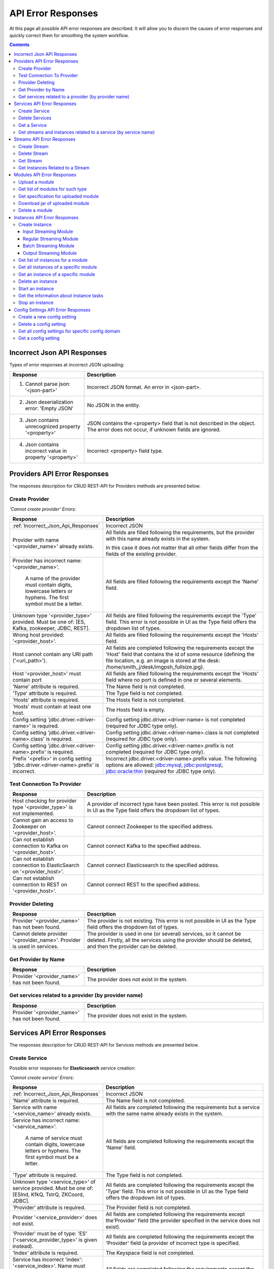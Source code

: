 .. _API_Error_Responses:

API Error Responses
=========================

At this page all possible API error responses are described. It will allow you to discern the causes of error responses and quickly correct them for smoothing the system workflow. 

.. Contents::

.. _Incorrect_Json_Api_Responses:

Incorrect Json API Responses
--------------------------------------

Types of error responses at incorrect JSON uploading: 

.. csv-table::  
 :header: "Response", "Description"
 :widths: 25, 60 

 "1. Cannot parse json: '<json-part>'", "Incorrect JSON format. An error in <json-part>."
 "2. Json deserialization error: 'Empty JSON'", "No JSON in the entity."
 "3. Json contains unrecognized property '<property>'", "JSON contains the <property> field that is not described in the object. The error does not occur, if unknown fields are ignored."
 "4. Json contains incorrect value in property '<property>'", "Incorrect <property> field type."

.. _Provider_Errors:

Providers API Error Responses
------------------------------------------

The responses description for CRUD REST-API for Providers methods are presented below.

Create Provider
~~~~~~~~~~~~~~~~~~~~

*'Cannot create provider' Errors:*

.. csv-table::  
 :header: "Response", "Description"
 :widths: 25, 60  

 ":ref:`Incorrect_Json_Api_Responses`", "Incorrect JSON"
 "Provider with name '<provider_name>' already exists.", "All fields are filled following the requirements, but the provider with this name already exists in the system. 
 
 In this case it does not matter that all other fields differ from the fields of the existing provider. "
 "Provider has incorrect name: '<provider_name>'. 
  
  A name of the provider must contain digits, lowercase letters or hyphens. 
  The first symbol must be a letter.", "All fields are filled following the requirements except the 'Name' field."
 "Unknown type '<provider_type>' provided. Must be one of: [ES, Kafka, zookeeper, JDBC, REST].", "All fields are filled following the requirements except the 'Type' field. This error is not possible in UI as the Type field offers the dropdown list of types."
 "Wrong host provided: '<provider_host>'.", "All fields are filled following the requirements except the 'Hosts' field."
 "Host cannot contain any URI path ('<uri_path>').", "All fields are completed following the requirements except the 'Host' field that contains the id of some resource (defining the file location, e.g. an image is stored at the desk: /home/smith_j/desk/imgpsh_fullsize.jpg)."
 "Host '<provider_host>' must contain port", "All fields are filled following the requirements except the 'Hosts' field where no port is defined in one or several elements."
 "'Name' attribute is required.", "The Name field is not completed."
 "'Type' attribute is required.", "The Type field is not completed."
 "'Hosts' attribute is required.", "The Hosts field is not completed."
 "'Hosts' must contain at least one host.", "The Hosts field is empty."
 "Config setting 'jdbc.driver.<driver-name>' is required.", "Config setting jdbc.driver.<driver-name> is not completed (required for JDBC type only)."
 "Config setting 'jdbc.driver.<driver-name>.class' is required.", "Config setting jdbc.driver.<driver-name>.class  is not completed (required for JDBC type only)."
 "Config setting 'jdbc.driver.<driver-name>.prefix' is required.", "Config setting jdbc.driver.<driver-name>.prefix  is not completed (required for JDBC type only)."
 "Prefix '<prefix>' in config setting 'jdbc.driver.<driver-name>.prefix' is incorrect.", "Incorrect jdbc.driver.<driver-name>.prefix value. The following options are allowed: jdbc:mysql, jdbc:postgresql, jdbc:oracle:thin (required for JDBC type only)."

Test Connection To Provider
~~~~~~~~~~~~~~~~~~~~~~~~~~~~~~~~~

.. csv-table::  
 :header: "Response", "Description"
 :widths: 25, 60 

 "Host checking for provider type '<provider_type>' is not implemented.", "A provider of incorrect type have been posted. This error is not possible in UI as the Type field offers the dropdown list of types."
 "Cannot gain an access to Zookeeper on '<provider_host>'.", "Cannot connect Zookeeper to the specified address."
 "Can not establish connection to Kafka on '<provider_host>'.", "Cannot connect Kafka to the specified address."
 "Can not establish connection to ElasticSearch on '<provider_host>'.", "Cannot connect Elasticsearch to the specified address."
 "Can not establish connection to REST on '<provider_host>'.", "Cannot connect REST to the specified address."


Provider Deleting
~~~~~~~~~~~~~~~~~~~~~~~~~~~~

.. csv-table::  
 :header: "Response", "Description"
 :widths: 25, 60 

 "Provider '<provider_name>' has not been found.", "The provider is not existing. This error is not possible in UI as the Type field offers the dropdown list of types."
 "Cannot delete provider '<provider_name>'. Provider is used in services.", "The provider is used in one (or several) services, so it cannot be deleted. Firstly, all the services using the provider should be deleted, and then the provider can be deleted."


Get Provider by Name
~~~~~~~~~~~~~~~~~~~~~~~~~

.. csv-table::  
 :header: "Response", "Description"
 :widths: 25, 60 

 "Provider '<provider_name>' has not been found.", "The provider does not exist in the system."

Get services related to a provider (by provider name)
~~~~~~~~~~~~~~~~~~~~~~~~~~~~~~~~~~~~~~~~~~~~~~~~~~~~~~

.. csv-table::  
 :header: "Response", "Description"
 :widths: 25, 60 

 "Provider '<provider_name>' has not been found.", "The provider does not exist in the system."


.. _Services_Errors:

Services API Error Responses
------------------------------------

The responses description for CRUD REST-API for Services methods are presented below.

Create Service
~~~~~~~~~~~~~~~~~~~
Possible error responses for **Elasticsearch** service creation:

*'Cannot create service' Errors:*

.. csv-table::  
 :header: "Response", "Description"
 :widths: 25, 60 

 ":ref:`Incorrect_Json_Api_Responses`", "Incorrect JSON"
 "'Name' attribute is required.", "The Name field is not completed."
 "Service with name '<service_name>' already exists.", "All fields are completed following the requirements but a service with the same name already exists in the system."
 "Service has incorrect name: '<service_name>'. 
  
  A name of service must contain digits, lowercase letters or hyphens. 
  The first symbol must be a letter.", "All fields are completed following the requirements except the 'Name' field."
 "'Type' attribute is required.", "The Type field is not completed."
 "Unknown type '<service_type>' of service provided. Must be one of: [ESInd, KfkQ, TstrQ, ZKCoord, JDBC].", "All fields are completed following the requirements except the 'Type' field.  This error is not possible in UI as the Type field offers the dropdown list of types."
 "'Provider' attribute is required.", "The Provider field is not completed."
 "Provider '<service_provider>' does not exist.", "All fields are completed following the requirements except the'Provider' field (the provider specified in the service does not exist)."
 "'Provider' must be of type: 'ES' ('<service_provider_type>' is given instead).", "All fields are completed following the requirements except the 'Provider' field (a provider of incorrect type is specified."
 "'Index' attribute is required.", "The Keyspace field is not completed."
 "Service has incorrect 'index': '<service_index>'. Name must contain digits, lowercase letters or underscore. First symbol must be a letter.", "All fields are completed following the requirements except the 'Index' field."


Possible error responses for **Kafka** service creation:

*'Cannot create service' Errors:*

.. csv-table::  
 :header: "Response", "Description"
 :widths: 25, 60 

 ":ref:`Incorrect_Json_Api_Responses`", "Incorrect JSON"
 "'Name' attribute is required.", "The Name field is not completed."
 "Service with name '<service_name>' already exists.", "All fields are completed following the requirements buta service with the same name already exists in the system."
 "Service has incorrect name: '<service_name>'. 
  
  A name of service must contain digits, lowercase letters or hyphens. 
  The first symbol must be a letter.", "All fields are completed following the requirements except the 'Name' field."
 "'Type' attribute is required.", "The Type field is not completed."
 "Unknown type '<service_type>' of service provided. Must be one of: [ESInd, KfkQ, TstrQ, ZKCoord, JDBC].", "All fields are completed following the requirements except the 'Type' field.  This error is not possible in UI as the Type field offers the dropdown list of types."
 "'Provider' attribute is required.", "The Provider field is not completed."
 "Provider '<service_provider>' does not exist.", "All fields are completed following the requirements except the 'Provider' field (the provider specified in the service does not exist)."
 "'Provider' must be of type: 'kafka' ('<service_provider_type>' is given instead).", "All fields are completed following the requirements except the 'Provider' field (a provider of incorrect type is specified."
 "'zkNamespace' attribute is required.", "The zkNamespace field is not completed."
 "Service has incorrect 'zkNamespace': '<service_zk-namespace>'. A name must contain digits, lowercase letters or underscore. The first symbol must be a letter.", "All fields are completed following the requirements except the 'zkNamespace' field."
 "'zkProvider' attribute is required.", "The zkProvider field is not completed."
 "Zookeeper provider '<service_zk-provider>' does not exist.", "All fields are completed following the requirements except the 'zkProvider' field (the zk provider specified in the service does not exist.)"
 "'zkProvider' must be of type: 'zookeeper' ('<service_zk-provider_type>' is given instead).", "All fields are completed following the requirements except the 'zkProvider' field (the specified provider is not of a zookeeper type)."


Possible error responses for **T-streams** service creation:

*'Cannot create service' Errors:*

.. csv-table::  
 :header: "Response", "Description"
 :widths: 25, 60 

 ":ref:`Incorrect_Json_Api_Responses`", "Incorrect JSON"
 "'Name' attribute is required.", "The Name field is not completed."
 "Service with name '<service_name>' already exists.", "All fields are completed following the requirements buta service with the same name already exists in the system."
 "Service has incorrect name: '<service_name>'.
  
  A name of service must contain digits, lowercase letters or hyphens. 
  The first symbol must be a letter.", "All fields are completed following the requirements except the 'Name' field."
 "'Type' attribute is required.", "The Type field is not completed."
 "Unknown type '<service_type>' of service provided. Must be one of: [ESInd, KfkQ, TstrQ, ZKCoord, JDBC].", "All fields are completed following the requirements except the 'Type' field.  This error is not possible in UI as the Type field offers the dropdown list of types."
 "'Provider' attribute is required.", "The Provider field is not completed."
 "Provider '<service_provider>' does not exist.", "All fields are completed following the requirements except the 'Provider' field (the provider specified in the service does not exist)."
 "'Provider' must be of type: 'zookeeper' ('<service_provider_type>' is given instead).", "All fields are completed following the requirements except the 'Provider' field (the specified provider is not of a zookeeper type)."
 "'Prefix' attribute is required.", "The Prefix field is not completed."
 "Service has incorrect 'prefix': '<service_prefix>'. Prefix must be a valid znode path.", "All fields are completed following the requirements except the 'Prefix' field."
 "'Token' attribute is required.", "The Token field is not completed."
 "Service has incorrect 'token': '<service_token>'. Token must contain no more than 32 symbols|All fields are completed following the requirements except the 'Token' field."


Possible error responses for **ZooKeeper** service creation:

*'Cannot create service' Errors:*

.. csv-table::  
 :header: "Response", "Description"
 :widths: 25, 60 
 
 ":ref:`Incorrect_Json_Api_Responses`", "Incorrect JSON"
 "'Name' attribute is required.", "The Name is not completed."
 "Service with name '<service_name>' already exists.", "All fields are completed following the requirements buta service with the same name already exists in the system."
 "Service has incorrect name: '<service_name>'. 
  
  A name of service must contain digits, lowercase letters or hyphens. 
  The first symbol must be a letter.", "All fields are completed following the requirements except the 'Name' field."
 "'Type' attribute is required.", "The Type is not completed."
 "Unknown type '<service_type>' of service  provided. 
  
  Must be one of: [ESInd, KfkQ, TstrQ, ZKCoord, JDBC].", "All fields are completed following the requirements except the 'Type' field.  This error is not possible in UI as the Type field offers the dropdown list of types."
 "'Provider' attribute is required.", "The Provider field is not completed."
 "Provider '<service_provider>' does not exist.", "All fields are completed following the requirements except the 'Provider' field (the provider specified in the service does not exist)."
 "'Provider' must be of type: 
  
  'zookeeper' ('<service_provider_type>' is given instead).", "All fields are completed following the requirements except the 'Provider' field (the specified provider is of a wrong type)."
 "'Namespace' attribute is required.", "The Namespace field is not completed."
 "Service has incorrect 'namespace': '<service_namespace>'. 
  
  A name must contain digits, lowercase letters or underscore. 
  The first symbol must be a letter.", "All fields are completed following the requirements except the 'Namespace' field."


Possible error responses for **SQL** service creation:

*'Cannot create service' Errors:*

.. csv-table::  
 :header: "Response", "Description"
 :widths: 25, 60 
 
 ":ref:`Incorrect_Json_Api_Responses`", "Incorrect JSON"
 "'Name' attribute is required.", "The Name field is not completed."
 "Service with name '<service_name>' already exists.", "All fields are completed following the requirements buta service with the same name already exists in the system."
 "Service has incorrect name: '<service_name>'. 
  
  A name of service must contain digits, lowercase letters or hyphens. 
  The first symbol must be a letter.", "All fields are completed following the requirements except the 'Name' field."
 "'Type' attribute is required.", "The Type is not completed."
 "Unknown type '<service_type>' of service provided. 
  
  Must be one of: [ESInd, KfkQ, TstrQ, ZKCoord, JDBC].", "All fields are completed following the requirements except the 'Type' field.  This error is not possible in UI as the Type field offers the dropdown list of types."
 "'Provider' attribute is required.", "The Provider field is not completed."
 "Provider '<service_provider>' does not exist.", "All fields are completed following the requirements except the 'Provider' field (the provider specified in the service does not exist)."
 "'Provider' must be of type: 
  
  'JDBC' ('<service_provider_type>' is given instead).", "All fields are completed following the requirements except the 'Provider' field (the specified provider is of a wrong type)."
 "'Database' attribute is required.", "The Database field is not completed."
 "'Driver' attribute is required.", "The Driver field is not completed."
 "Custom file '<driver-file>' is required. ", "There is no JDBC-driver file <driver-file>."
 "Database '<database_name>' does not exist.", "The Database field points to the database that does not exist."
 "Can not create client: '<reason>'.", "The client is not created for the reason that is specified after colon."


Possible error responses for **RESTful** service creation:

*'Cannot create service' Errors:*

.. csv-table::  
 :header: "Response", "Description"
 :widths: 25, 60 
 
 ":ref:`Incorrect_Json_Api_Responses`", "Incorrect JSON"
 "'Name' attribute is required.", "The Name field is not completed."
 "Service with name '<service_name>' already exists.", "All fields are completed following the requirements buta service with the same name already exists in the system."
 "Service has incorrect name: '<service_name>'. 
  
  A name of service must contain digits, lowercase letters or hyphens. 
  The first symbol must be a letter.", "All fields are completed following the requirements except the 'Name' field."
 "'Type' attribute is required.", "The Type field is not completed."
 "Unknown type '<service_type>' of service provided. Must be one of: [ESInd, KfkQ, TstrQ, ZKCoord, JDBC].", "All fields are completed following the requirements except the 'Type' field.  This error is not possible in UI as the Type field offers the dropdown list of types."
 "'Provider' attribute is required.", "The Provider field is not completed."
 "Provider '<service_provider>' does not exist.", "All fields are completed following the requirements except the 'Provider' field (the provider specified in the service does not exist)."
 "'Provider' must be of type: 'REST' ('<service_provider_type>' is given instead).", "All fields are completed following the requirements except the 'Provider' field (the specified provider is of a wrong type)."
 "Attribute 'basePath'  must starts with '/'. ", "The BasePath field contains an empty string or does not start with the '/' symbol."
 "Attribute 'httpVersion' must be one of: [1.0, 1.1, 2].", "Incorrect HTTP version is specified."

Delete Services
~~~~~~~~~~~~~~~~~~~~~~~~~~~

.. csv-table::  
 :header: "Response", "Description"
 :widths: 25, 60

 "Service '<service_name>' has not been found.", "The service does not exist in the system. This error is not possible in UI as it offers a dropdown list."
 "Cannot delete service '<service_name>'. Service is used in streams.", "The service is used in one (or several) streams, so it cannot be deleted. Firstly, all the streams using the service should be deleted, and then the service will be available for deleting."
 "Cannot delete service '<service_name>'. Service is used in instances.", "The service is used in one (or several) instances, so it cannot be deleted. Firstly, all the instances using the service should be deleted, and then the service will be available for deleting."

Get a Service
~~~~~~~~~~~~~~~~~~~~~~~~~~~~~~

.. csv-table::  
 :header: "Response", "Description"
 :widths: 25, 60

 "Service '<service_name>' has not been found.", "The service does not exist in the system."

Get streams and instances related to a service (by service name)
~~~~~~~~~~~~~~~~~~~~~~~~~~~~~~~~~~~~~~~~~~~~~~~~~~~~~~~~~~~~~~~~~~~~~~~~~
.. csv-table::  
 :header: "Response", "Description"
 :widths: 25, 60

 "Service '<service_name>' has not been found.", "The service does not exist in the system."

.. _Streams_Errors:

Streams API Error Responses
--------------------------------
The responses description for CRUD REST-API for Streams methods are presented below.

Create Stream
~~~~~~~~~~~~~~~~~~~~~~~
Possible error responses for **T-stream** streams creation:

*'Cannot create service' Errors:*

.. csv-table::  
 :header: "Response", "Description"
 :widths: 25, 60


 ":ref:`Incorrect_Json_Api_Responses`", "Incorrect JSON"
 "'Name' attribute is required.", "The Name field is not completed."
 "Stream with name '<stream_name>' already exists", "All fields are completed following the requirements buta service with the same name already exists in the system."
 "Stream has incorrect name: '<stream_name>'. 
  
  A name of stream must contain digits, lowercase letters or hyphens. 
  The first symbol must be a letter.", "All fields are completed following the requirements except the 'Name' field."
 "'Type' attribute is required.", "The Type field is not completed."
 "Unknown type '<stream_type>' of stream provided. 
  
  Must be one of: [stream.t-stream, stream.kafka, jdbc-output, elasticsearch-output, rest-output].", "All fields are completed following the requirements except the 'Type' field.  This error is not possible in UI as the Type field offers the dropdown list of types."
 "'Service' attribute is required.", "The Service field is not completed."
 "Service '<stream_service>' does not exist.", "All fields are completed following the requirements except the 'Service' field (the specified service does not exist)."
 "Service for '<stream_type>' stream must be of type: 'TstrQ' ('<stream_service_type>' is given instead).", "All fields are completed following the requirements except the 'Service' field (the specified service is of an incorrect type)."
 "'Partitions' attribute is required. 'Partitions' must be a positive integer.", "All fields are completed following the requirements except the 'Partitions' field."
 "'Partitions' attribute is required.", "The Partitions field is not completed."


Possible error responses for **Kafka** streams creation:

*'Cannot create service' Errors:*

.. csv-table::  
 :header: "Response", "Description"
 :widths: 25, 60


 ":ref:`Incorrect_Json_Api_Responses`", "Incorrect JSON"
 "'Name' attribute is required.", "The Name field is not completed."
 "Stream with name '<stream_name>' already exists", "All fields are completed following the requirements buta service with the same name already exists in the system."
 "Stream has incorrect name: '<stream_name>'. 
  
  A name of stream must contain digits, lowercase letters or hyphens. 
  The first symbol must be a letter.", "All fields are completed following the requirements except the 'Name' field."
 "'Type' attribute is required.", "The Type field is not completed."
 "Unknown type '<stream_type>' of stream provided. 
  
  Must be one of: [stream.t-stream, stream.kafka, jdbc-output, elasticsearch-output, rest-output].", "All fields are completed following the requirements except the 'Type' field.  This error is not possible in UI as the Type field offers the dropdown list of types."
 "'Service' attribute is required.", "The Service field is not completed."
 "Service '<stream_service>' does not exist.", "All fields are completed following the requirements except the 'Service' field (the specified service does not exist)."
 "Service for '<stream_type>' stream must be of type: 'KfkQ' ('<stream_service_type>' is given instead).", "All fields are completed following the requirements except the 'Service' field (the specified service is of an incorrect type)."
 "'Partitions' must be a positive integer.", "All fields are completed following the requirements except the 'Partitions' field."
 "'replicationFactor' must be a positive integer.", "All fields are completed following the requirements except the 'replicationFactor' field."
 "'Partitions' attribute is required.'Partitions' must be a positive integer.", "The Partitions field is not completed."
 "'replicationFactor' attribute is required. 'replicationFactor' must be a positive integer.", "The replicationFactor field is not completed."

Possible error responses for **Elasticsearch output** streams creation:

*'Cannot create service' Errors:*

.. csv-table::  
 :header: "Response", "Description"
 :widths: 25, 60


 ":ref:`Incorrect_Json_Api_Responses`", "Incorrect JSON"
 "'Name' attribute is required.", "The Name field is not completed."
 "Stream with name '<stream_name>' already exists", "All fields are completed following the requirements buta service with the same name already exists in the system."
 "Stream has incorrect name: '<stream_name>'. 
  
  A name of stream must contain digits, lowercase letters or hyphens. 
  The first symbol must be a letter.", "All fields are completed following the requirements except the 'Name' field."
 "'Type' attribute is required.", "The Type field is not completed."
 "Unknown type '<stream_type>' of stream provided. 
  
  Must be one of: [stream.t-stream, stream.kafka, jdbc-output, elasticsearch-output, rest-output].", "All fields are completed following the requirements except the 'Type' field.  This error is not possible in UI as the Type field offers the dropdown list of types."
 "'Service' attribute is required.", "The Service field is not completed."
 "Service '<stream_service>' does not exist.", "All fields are completed following the requirements except the 'Service' field (the specified service does not exist)."
 "Service for '<stream_type>' stream must be of type: 'ESInd' ('<stream_service_type>' is given instead).", "All fields are completed following the requirements except the 'Service' field (the specified service is of an incorrect type)."

Possible error responses for **JDBC output** streams creation:

*'Cannot create service' Errors:*

.. csv-table::  
 :header: "Response", "Description"
 :widths: 25, 60


 ":ref:`Incorrect_Json_Api_Responses`", "Incorrect JSON"
 "'Name' attribute is required.", "The Name field is not completed."
 "Stream with name '<stream_name>' already exists", "All fields are completed following the requirements buta service with the same name already exists in the system."
 "Stream has incorrect name: '<stream_name>'. 
  
  A name of stream must contain digits, lowercase letters or hyphens. 
  The first symbol must be a letter.", "All fields are completed following the requirements except the 'Name' field."
 "'Type' attribute is required.", "The Type field is not completed."
 "Unknown type '<stream_type>' of stream provided. 
  
  Must be one of: [stream.t-stream, stream.kafka, jdbc-output, elasticsearch-output, rest-output].", "All fields are completed following the requirements except the 'Type' field.  This error is not possible in UI as the Type field offers the dropdown list of types."
 "'Service' attribute is required.", "The Service field is not completed."
 "Service '<stream_service>' does not exist.", "All fields are completed following the requirements except the 'Service' field (the specified service does not exist)."
 "Service for '<stream_type>' stream must be of type: 'JDBC' ('<stream_service_type>' is given instead).", "All fields are completed following the requirements except the 'Service' field (the specified service is of an incorrect type)."

Possible error responses for **REST output** streams creation:

*'Cannot create service' Errors:*

.. csv-table::  
 :header: "Response", "Description"
 :widths: 25, 60


 ":ref:`Incorrect_Json_Api_Responses`", "Incorrect JSON"
 "'Name' attribute is required.", "The Name field is not completed."
 "Stream with name '<stream_name>' already exists", "All fields are completed following the requirements buta service with the same name already exists in the system."
 "Stream has incorrect name: '<stream_name>'. 
  
  A name of stream must contain digits, lowercase letters or hyphens. 
  The first symbol must be a letter.", "All fields are completed following the requirements except the 'Name' field."
 "'Type' attribute is required.", "The Type field is not completed."
 "Unknown type '<stream_type>' of stream provided. 
  
  Must be one of: [stream.t-stream, stream.kafka, jdbc-output, elasticsearch-output, rest-output].", "All fields are completed following the requirements except the 'Type' field.  This error is not possible in UI as the Type field offers the dropdown list of types."
 "'Service' attribute is required.", "The Service field is not completed."
 "Service '<stream_service>' does not exist.", "All fields are completed following the requirements except the 'Service' field (the specified service does not exist)."
 "Service for '<stream_type>' stream must be of type: 'REST' ('<stream_service_type>' is given instead).", "All fields are completed following the requirements except the 'Service' field (the specified service is of an incorrect type)."

Delete Stream
~~~~~~~~~~~~~~~~~

.. csv-table::  
 :header: "Response", "Description"
 :widths: 25, 60

 "Stream '<stream_name>' has not been found.", "The stream does not exist in the system. This error is not possible in UI as it offers a dropdown list."
 "Cannot delete stream '<stream_name>'. Stream is used in instances.", "The stream is used in one (or several) instances, so it cannot be deleted. Firstly, all the instances using the stream should be deleted, and then the stream will be available for deleting."

Get Stream
~~~~~~~~~~~~~~~~~~~~~~~
.. csv-table::  
 :header: "Response", "Description"
 :widths: 25, 60

 "Stream '<stream_name>' has not been found.", "The stream does not exist in the system. "

Get Instances Related to a Stream
~~~~~~~~~~~~~~~~~~~~~~~~~~~~~~~~~~~~~~~~~~~~~~~~~~~~~~
.. csv-table::  
 :header: "Response", "Description"
 :widths: 25, 60

 "Stream '<stream_name>' has not been found.", "The stream does not exist in the system. "

.. _Modules_Errors:

Modules API Error Responses
-------------------------------------

The responses description for CRUD REST-API for Module methods are presented below.

Module is a file with .jar extention that contains module classes and specification (see :ref:`Modules_REST_API`).

Upload a module
~~~~~~~~~~~~~~~~~~~

Possible error responces at **module uploading**:

*'Cannot upload jar file '<file_name>' of module' Errors:*

.. csv-table::  
 :header: "Response", "Description"
 :widths: 25, 60

 ":ref:`Incorrect_Json_Api_Responses`", "Incorrect JSON"
 "Module '<module_type>-<module_name>-<module_version>' already exists.", "The file being uploaded has correct extention and specification, but the module with the specified name, version and type already exists in the system (field names in specification: 'name', 'version', 'module-type')."
 "File '<file_name>' does not have the .jar extension.", "The file being uploaded has an extention deffernet from .jar, thus the file can not be uploaded as a module (file name has to have '.jar' suffix)."
 "File '<file_name>' not a jar archive.", "The uploaded file with .jar extention is not a jar-archive."
 "File '<file_name>' already exists.", "The file being uploaded has correct extention and specification, but a file with the same name already exists (file name should be changed)."
 "'engine-name' and 'engine-version' attributes in specification.json is invalid.", "The file being uploaded has correct extention, the specification corresponds to the json schema, but the specified engine (that starts a module) does not exist, or more precisely there is no information that such an engine exists, but the engine does exist, so it is probably a bug that should be fixed."
 "'<attribute>' attribute in specification.json is required.", "A required <attribute> parameter is missed in the specification."
 "'module-type' attribute in specification.json must be one of [batch-streaming, regular-streaming, output-streaming, input-streaming].", "Incorrect module-type value in the specification."
 
*Input-streaming specification*

.. csv-table::  
 :header: "Response", "Description"
 :widths: 25, 60
 
 "Both of cardinality of 'inputs' in the specification.json must to be equal 0.", "The file being uploaded has correct extention, the specification corresponds to the json schema, but both values of the 'input.cardinality' field in the specification should be equal to 0."
 "'inputs' attribute in specification.json must contain only one string: 'input'.", "The file being uploaded has correct extention, the specification corresponds to the json schema, but the 'input.types' field value in the specificaation should be equal to 'input'."
 "Cardinality of 'outputs' in the specification.json has to be an interval with the left bound that is greater than zero. ", "The file being uploaded has correct extention, the specification corresponds to the json schema, but the 'output.cardinality' field is completed incorrectly in the specification. Either the first value is less than 1, or the second value is less than the first one."
 "'outputs' attribute in the specification.json must have the streams of t-stream and kafka type.", "The file being uploaded has correct extention, the specification corresponds to the json schema, but the 'output.types' field in the specification should contain the only value equal to 'stream.t-stream'."

*Regular-streaming specification* and *batch-streaming specification*

.. csv-table::  
 :header: "Response", "Description"
 :widths: 25, 60
 
 "Cardinality of 'inputs' in the specification.json has to be an interval with the left bound that is greater than zero.", "The file being uploaded has correct extention, the specification corresponds to the json schema, but the 'input.cardinality' field in the specification is incorrect. Either the first value is less than 1, or the second value is less than the first one."
 "'inputs' attribute in the specification.json must have the streams of t-stream and kafka type.", "The file being uploaded has correct extention, the specification corresponds to the json schema, but in the 'input.types' field of the specification the following values are allowed: 'stream.t-stream', 'stream.kafka'."
 "Cardinality of 'outputs' in the specification.json has to be an interval with the left bound that is greater than zero.", "The file being uploaded has correct extention, the specification corresponds to the json schema, but the 'output.cardinality' field of the specification is incorrect. Either the first value is less than 1, or the second value is less than the first one."
 "'outputs' attribute in the specification.json must have the streams of t-stream and kafka type.", "The file being uploaded has correct extention, the specification corresponds to the json schema, but in the 'output.types' field of the specification the following values are allowed: 'stream.t-stream', 'stream.kafka'."

*Output-streaming specification*

.. csv-table::  
 :header: "Response", "Description"
 :widths: 25, 60
 
 "Both of cardinality of 'inputs' in the specification.json must to be equal to 1.", "The file being uploaded has correct extention, the specification corresponds to the json schema, but in the 'input.cardinality' field of the specification both values should be grater than 1."
 "'inputs' attribute in the specification.json must have the streams of t-stream and kafka type.", "The file being uploaded has correct extention, the specification corresponds to the json schema, but in the 'input.types' field of the specification the following values are allowed: 'stream.t-stream', 'stream.kafka'."
 "Both of cardinality of 'outputs' in the specification.json must to be equal 1.", "The file being uploaded has correct extention, the specification corresponds to the json schema, but in the 'output.cardinality' field of the specification both values should be equal to 1."
 "'outputs' attribute in the specification.json must have the streams of elasticsearch, jdbc or rest type.", "The file being uploaded has correct extention, the specification corresponds to the json schema, but in the 'output.types' field of the specification the following values are allowed: 'elasticsearch-output', 'jdbc-output', 'rest-output'."
 "Class '<class_name>' indicated in '<param_class_name>' attribute of the specification.json isn't found.", " In jar file no <class_name> class specified in the <param_class_name> field is found. It is required for validator-class, executor-class, batch-collector-class fields only."
 "'validator-class' attribute in specification.json is invalid - a '<class_name>' should implement 'com.bwsw.sj.common.engine.StreamingValidator'", "The <class_name> class specified in the validator-class field should carry out the com.bwsw.sj.common.engine.StreamingValidator class."

Get list of modules for such type
~~~~~~~~~~~~~~~~~~~~~~~~~~~~~~~~~~~~~~~~~

.. csv-table::  
 :header: "Response", "Description"
 :widths: 25, 60
 
 "Module type '<module-type>' does not exist.", "Incorrect module type is specified."

Get specification for uploaded module
~~~~~~~~~~~~~~~~~~~~~~~~~~~~~~~~~~~~~~~~~~~~

.. csv-table::  
 :header: "Response", "Description"
 :widths: 25, 60
 
 "Module type '<module_type>' does not exist.", "The module of the specified type does not exist. The following options are available: 'input-streaming', 'regular-streaming', 'output-streaming', 'batch-streaming'."
 "Module '<module_type>-<module_name>-<module_version>' has not been found.", "No information that the specified module exists is found. That does not precisely mean that the file does not exist. Just methadata record can be missed for some reasons."
 "Jar of module '<module_type>-<module_name>-<module_version>' has not been found in the storage.", "The specified module does not exist."

Download jar of uploaded module
~~~~~~~~~~~~~~~~~~~~~~~~~~~~~~~~~~~~~~~

.. csv-table::  
 :header: "Response", "Description"
 :widths: 25, 60

 "Module type '<module_type>' does not exist.", "The module of the specified type does not exist. The following options are available: 'input-streaming', 'regular-streaming', 'output-streaming', 'batch-streaming'."
 "Module '<module_type>-<module_name>-<module_version>' has not been found.", "No information that the specified module exists is found. That does not precisely mean that the file does not exist. Just methadata record can be missed for some reasons." 
 "Jar of module '<module_type>-<module_name>-<module_version>' has not been found in the storage.", "The specified module does not exist."

Delete a module
~~~~~~~~~~~~~~~~~~~~~

.. csv-table::  
 :header: "Response", "Description"
 :widths: 25, 60

 "Module type '<module_type>' does not exist.", "The module of the specified type does not exist. The following options are available: 'input-streaming', 'regular-streaming', 'output-streaming', 'batch-streaming'."
 "Module '<module_type>-<module_name>-<module_version>' has not been found.", "No information that the specified module exists is found. That does not precisely mean that the file does not exist. Just a methadata record can be missed for some reasons." 
 "Jar of module '<module_type>-<module_name>-<module_version>' has not been found in the storage.", "The specified module does not exist."
 "It's impossible to delete module '<module_type>-<module_name>-<module_version>'. Module has instances.", "While a module has at least one instance it can not be deleted. Firstly, all module's instances should be deleted, then the module will become available for deleting."

.. _Instances_Errors:

Instances API Error Responses
--------------------------------------

The responses description for CRUD REST-API for Instances methods are presented below.

Create Instance
~~~~~~~~~~~~~~~~~~~~~~~~~~~~~~

Input Streaming Module
"""""""""""""""""""""""""""""""""""

Possible error responces at **creating an instance** for Input Streaming Module:

.. csv-table::  
 :header: "Response", "Description"
 :widths: 25, 60
 
 "Module type '<module_type>' does not exist.", "The module of the specified type does not exist. The following options are allowed: 'input-streaming', 'regular-streaming', 'output-streaming', 'batch-streaming'."
 "Module '<module_type>-<module_name>-<module_version>' has not been found.", "No information that the specified module exists is found. That does not precisely mean that the file does not exist. Just a methadata record can be missed for some reasons." 
 "Jar of module '<module_type>-<module_name>-<module_version>' has not been found in the storage.", "The specified module does not exist."
 "Cannot create an instance of a module. The instance parameters haven't passed validation, which are declared in the methods called 'validate' (with different arguments). These methods are owned by a validator class that implements StreamingValidator interface. Errors: <list_of_errors>.", "All fields are completed correctly according to the requirements, but the 'options' field or other instance fields did not pass validation with the special function (that by default always returns the response the validation is successfully passed, so no such error should occur for now)."

*'Cannot create instance of module' Errors:*

.. csv-table::  
 :header: "Response", "Description"
 :widths: 25, 60
 
 ":ref:`Incorrect_Json_Api_Responses`", "Incorrect JSON"
 "'<attribute>' attribute is required.", "The <attribute> field is not completed."
 "Instance '<instance_name>' already exists.", "All fields are completed correctly according to the requirements, but an instance with the same name already exists in the system.  In this case it does not matter that all other fields differ from the fields of the existing instance. "
 "Instance has incorrect name: '<instance_name>'. 

 Name of instance must contain digits, lowercase letters or hyphens. 
 First symbol must be a letter.", "All fields are completed correctly according to the requirements except the 'Name' field."
 "'checkpointInterval' attribute is required. 'checkpointInterval' attribute must be greater than zero.", "All fields are completed correctly according to the requirements except the 'checkpointInterval' field."
 "'perTaskCores' attribute must be greater than zero.", "All fields are completed correctly according to the requirements except the 'perTaskCores' field."
 "'perTaskRam' attribute must be greater than zero.", "All fields are completed correctly according to the requirements except the 'perTaskRam' field."
 "'performanceReportingInterval' attribute must be greater than zero.", "All fields are completed correctly according to the requirements except the 'performanceReportingInterval' field."
 "'coordinationService' attribute is required.", "The coordinationService field is not completed."
 "'coordinationService' attribute is not 'ZKCoord'.", "All fields are completed correctly according to the requirements except the 'coordinationService' field (for service types other than Zookeeper)."
 "'coordinationService' <instance_coordination-service> does not exist.", "All fields are completed correctly according to the requirements except the 'coordinationService' field (the service with the specified name does not exist.)"
 "'checkpointMode' attribute is required.", "The checkpointMode field is not completed."
 "Unknown value of 'checkpointMode' attribute: '<instance_checpoint-mode>'. 'checkpointMode' must be one of: [every-nth, time-interval].", "All fields are completed correctly according to the requirements except the 'checkpointMode' field."
 "'lookupHistory' attribute is required. 'lookupHistory' attribute must be greater than zero or equal to zero.", "All fields are completed correctly according to the requirements except the 'lookupHistory' field."
 "'queueMaxSize' attribute is required. 'queueMaxSize' attribute must be greater or equal than 271.", "All fields are completed correctly according to the requirements except the 'queueMaxSize' field."
 "Unknown value of 'defaultEvictionPolicy' attribute: '<instance_default-eviction-policy>'. 'defaultEvictionPolicy' must be one of: [LRU, LFU, NONE].", "All fields are completed correctly according to the requirements except the  'defaultEvictionPolicy' field."
 "Unknown value of 'evictionPolicy' attribute: '<instance_eviction-policy>'. 'evictionPolicy' must be one of: [fix-time, expanded-time].", "All fields are completed correctly according to the requirements except the 'evictionPolicy' field."
 "'backupCount' must be in the interval from 0 to 6.", "All fields are completed correctly according to the requirements except the 'backupCount' field."
 "Count of outputs cannot be less than <lower_bound_of_output_cardinality>.", "All fields are completed correctly according to the requirements except the  'Outputs' field (the number of outputs is less than the number in the module specification defining a minimum number of outputs)." 
 "Count of outputs cannot be more than <upper_bound_of_output_cardinality>.", "All fields are completed correctly according to the requirements except the 'Outputs' field (the number of outputs is larger than the number in the module specification defining a maximum number of outputs)."
 "'Outputs' contain the non-unique streams.", "All fields are completed correctly according to the requirements except the 'Outputs' field (Outputs names are not unique)."
 "Output stream '<output_stream_name>' does not exist.", "All fields are completed correctly according to the requirements except the 'Outputs' field (one or several specified outputs do not exist)."
 "Output streams must be one of the following type: <list_of_valid_types>.", "All fields are completed correctly according to the requirements except the 'Outputs' field (one or several  specified outputs have a type that is not specified for the module)."
 "All t-streams should have the same service.", "All fields are completed correctly according to the requirements except the 'Outputs' field (one or several outputs have a service different from the others."
 "Service for t-streams must be 'TstrQ'.", "All fields are completed correctly according to the requirements except the 'Outputs' field (specified outputs have one and the same service, but this service is not of the T-streams type)."
 "'Parallelism' attribute must be greater than zero.", "All fields are completed correctly according to the requirements except the  'Parallelism' field."
 'Parallelism' must be greater than the total number of backups.", "All fields are completed correctly according to the requirements except the 'Parallelism' field."
 "Unknown type of 'parallelism' parameter. Must be a digit.", "All fields are completed correctly according to the requirements except the 'Parallelism' field. In this case it can be a numeric value only."
 "'asyncBackupCount' attribute must be greater than zero or equal to zero.числовым значением 'asyncBackupCount' field."

Regular Streaming Module
"""""""""""""""""""""""""""""""""

Possible error responces at **creating an instance** for Regular Streaming Module:

.. csv-table::  
 :header: "Response", "Description"
 :widths: 25, 60
 
 "Module type '<module_type>' does not exist.", "The module of the specified type does not exist. The following options are allowed: 'input-streaming', 'regular-streaming', 'output-streaming', 'batch-streaming'."
 "Module '<module_type>-<module_name>-<module_version>' has not been found.", "No information that the specified module exists is found. That does not precisely mean that the file does not exist. Just a methadata record can be missed for some reasons." 
 "Jar of module '<module_type>-<module_name>-<module_version>' has not been found in the storage.", "The specified module does not exist."
 "Cannot create an instance of a module. 

 The instance parameters haven't passed validation, which are declared in the methods called 'validate' (with different arguments). 
 
 These methods are owned by a validator class that implements StreamingValidator interface. Errors: <list_of_errors>.", "All fields are completed correctly according to the requirements, but the 'options' field or other instance fields did not pass validation with the special function (that by default always returns the response the validation is successfully passed, so no such error should occur for now)."

*'Cannot create instance of module' Errors:*

.. csv-table::  
 :header: "Response", "Description"
 :widths: 25, 60
 
 ":ref:`Incorrect_Json_Api_Responses`", "Incorrect JSON"
 "The 'Name' attribute is required.", "The Name field is not completed."
 "Instance '<instance_name>' already exists.", "All fields are completed correctly according to the requirements, but an instance with the same name already exists in the system.  In this case it does not matter that all other fields differ from the fields of the existing instance."
 "Instance has incorrect name: '<instance_name>'. A name of instance must contain digits, lowercase letters or hyphens. 
  The first symbol must be a letter.", "All fields are completed correctly according to the requirements except the 'Name' field."
 "'checkpointInterval' attribute is required. 'checkpointInterval' attribute must be greater than zero.", "All fields are completed correctly according to the requirements except the 'checkpointInterval' field."
 "'perTaskCores' attribute must be greater than zero.", "All fields are completed correctly according to the requirements except the 'perTaskCores' field."
 "'perTaskRam' attribute must be greater than zero.", "All fields are completed correctly according to the requirements except the 'perTaskRam' field."
 "'performanceReportingInterval' attribute must be greater than zero.", "All fields are completed correctly according to the requirements except the 'performanceReportingInterval' field."
 "'coordinationService' attribute is required.", "The coordinationService field is not completed."
 "'coordinationService' attribute is not 'ZKCoord'.", "All fields are completed correctly according to the requirements except the 'coordinationService' field (the service type is other than Zookeeper)."
 "'coordinationService' <instance_coordination-service> does not exist.", "All fields are completed correctly according to the requirements except the 'coordinationService' (a service with the specified name does not exist)."
 "'checkpointMode' attribute is required.", "The checkpointMode is not completed."
 "Unknown value of 'checkpointMode' attribute: '<instance_checpoint-mode>'. 'checkpointMode' must be one of: [every-nth, time-interval].", "All fields are completed correctly according to the requirements except the 'checkpointMode' field."
 "'eventWaitTime' attribute must be greater than zero.", "All fields are completed correctly according to the requirements except the 'eventWaitTime' field."
 "Unknown value of 'stateManagement' attribute: '<instance_state-management>'. 'stateManagement' must be one of: [none, ram, rocks].", "All fields are completed correctly according to the requirements except the 'stateManagement' field."
 "'stateFullCheckpoint' attribute must be greater than zero.", "All fields are completed correctly according to the requirements except the 'stateFullCheckpoint' field that should be grater than 0, if stateManagement does not equa to 'none, that is the module has state that is stored and called out via t-streams."
 "Unknown stream mode. Input streams must have one of mode: [split, full].", "All fields are completed correctly according to the requirements except the 'Inputs' field (one or several inputs have incorrect type that denotes how the stream should be used for composing an exection plan)."
 "Count of inputs cannot be less than <lower_bound_of_input_cardinality>.", "All fields are completed correctly according to the requirements except the 'Inputs' field (the number of inputs is less than the number denoting a minimum inputs number specified for the module)."
 "Count of inputs cannot be more than <upper_bound_of_input_cardinality>.", "All fields are completed correctly according to the requirements except the 'Inputs' field (the number of inputs is grater than the number denoting a maximum inputs number specified for the module)."
 "'Inputs' contain the non-unique streams.", "All fields are completed correctly according to the requirements except the 'Inputs' field (inputs names are not unique)."
 "Input stream '<input_stream_name>' does not exist.", "All fields are completed correctly according to the requirements except the 'Inputs' field (one or several inputs does not exist)."
 "Input streams must be one of the following type: <list_of_valid_types>.", "All fields are completed correctly according to the requirements except the 'Inputs' (one or several inputs have a type that is not specified for the module)."
 "'startFrom' attribute must be one of: [oldest, newest], if instance inputs have the kafka-streams.", "All fields are completed correctly according to the requirements except the 'startFrom' field (in case at least one Kafka input stream exist, the reading mode for inputs can be of two types: oldest (read all input messages) or newest (read nothing and wait till new messages come)."
 "'startFrom' must be one of: [oldest, newest] or timestamp.", "All fields are completed correctly according to the requirements except the 'startFrom' field (the mode for reading messages from inputs can be of three types: oldest (read all input messages), newest (read nothing and wait till new messages come), timestamp (read messages from the stream since the specified time moment))."
 "Count of outputs cannot be less than <lower_bound_of_output_cardinality>.", "All fields are completed correctly according to the requirements except the 'Outputs' field (the number of outputs is less than the number of minimum outputs specified for the module)."
 "Count of outputs cannot be more than <upper_bound_of_output_cardinality>.", "All fields are completed correctly according to the requirements except the 'Outputs'field (the number of outputs is larger than the number in the module specification defining a maximum number of outputs)."
 "'Outputs' contain the non-unique streams.", "All fields are completed correctly according to the requirements except the 'Outputs' field (output names are not unique)."
 "Output stream '<output_stream_name>' does not exist.", "All fields are completed correctly according to the requirements except the 'Outputs' field (one or several specified outputs do not exist)."
 "Output streams must be one of the following type: <list_of_valid_types>.", "All fields are completed correctly according to the requirements except the 'Outputs' field (one or several specified outputs have a type that is not specified for the module)."
 "All t-streams should have the same service.", "All fields are completed correctly according to the requirements except the 'Outputs' and/or 'Inputs' field(-s) (if inputs contain T-streams). One or several specified inputs/outputs of T-streams type have a service different from other T-streams." 
 "Service for t-streams must be 'TstrQ'.", "All fields are completed correctly according to the requirements except the 'Outputs' and/or 'Inputs' fields (if inputs contain T-streams). The specified inputs/outputs have the same service, but it is not a service of a T-streams type."
 "Service for kafka streams must be 'KfkQ'.", "All fields are completed correctly according to the requirements except the 'Inputs' field (if inputs have streams of the Kafka type). One or several inputs have a service other than Kafka)."
 "'Parallelism' attribute must be greater than zero.", "All fields are completed correctly according to the requirements except the 'Parallelism' field."
 "'Parallelism' (<instance_parallelism>) is greater than minimum of partitions count (<minimum_count_of_partitions>) of input streams.", "All fields are completed correctly according to the requirements except the 'Parallelism' field, that exceeds a minimum number of input stream partitions (in this case the module performance can not be paralleled)."
 "Unknown type of 'parallelism' parameter. Must be a digit or 'max'.", "All fields are completed correctly according to the requirements except the 'Parallelism' field. In ths case it can be a numeric value or a 'max' word."

Batch Streaming Module
""""""""""""""""""""""""""""""""""""

Possible error responces at **creating an instance** for Batch Streaming Module:

.. csv-table::  
 :header: "Response", "Description"
 :widths: 25, 60
 
 "Module type '<module_type>' does not exist.", "The module of the specified type does not exist. The following options are allowed: 'input-streaming', 'regular-streaming', 'output-streaming', 'batch-streaming'."
 "Module '<module_type>-<module_name>-<module_version>' has not been found.", "No information that the specified module exists is found. That does not precisely mean that the file does not exist. Just a methadata record can be missed for some reasons." 
 "Jar of module '<module_type>-<module_name>-<module_version>' has not been found in the storage.", "The specified module does not exist."
 "Cannot create an instance of a module. The instance parameters haven't passed validation, which are declared in the methods called 'validate' (with different arguments). These methods are owned by a validator class that implements StreamingValidator interface. Errors: <list_of_errors>.", "All fields are completed correctly according to the requirements, but the 'options' field or other instance fields did not pass validation with the special function (that by default always returns the response the validation is successfully passed, so no such error should occur for now)."

*'Cannot create instance of module' Errors:*

.. csv-table::  
 :header: "Response", "Description"
 :widths: 25, 60
 
 ":ref:`Incorrect_Json_Api_Responses`", "Incorrect JSON"
 "The 'Name' attribute is required.", "The Name field is not completed."
 "Instance '<instance_name>' already exists.", "All fields are completed correctly according to the requirements, but an instance with the same name already exists in the system.  In this case it does not matter that all other fields differ from the fields of the existing instance. "
 "Instance has incorrect name: '<instance_name>'. 
 
  A name of instance must contain digits, lowercase letters or hyphens. 
  The first symbol must be a letter.", "All fields are completed correctly according to the requirements except the 'Name' field."
 "'perTaskCores' attribute must be greater than zero.", "All fields are completed correctly according to the requirements except the 'perTaskCores' field."
 "'perTaskRam' attribute must be greater than zero.", "All fields are completed correctly according to the requirements except the 'perTaskRam' field."
 "'performanceReportingInterval' attribute must be greater than zero.", "All fields are completed correctly according to the requirements except the 'performanceReportingInterval' field."
 "'coordinationService' attribute is required.", "The coordinationService field is not completed."
 "'coordinationService' attribute is not 'ZKCoord'.", "All fields are completed correctly according to the requirements except the 'coordinationService' field (the service type is other than Zookeeper)."
 "'coordinationService' <instance_coordination-service> does not exist.", "All fields are completed correctly according to the requirements except the 'coordinationService' (a service with the specified name does not exist)."
 "Unknown value of 'checkpointMode' attribute: '<instance_checpoint-mode>'. 'checkpointMode' must be one of: [every-nth, time-interval].", "All fields are completed correctly according to the requirements except the 'checkpointMode' field."
 "'eventWaitTime' attribute must be greater than zero.", "All fields are completed correctly according to the requirements except the 'eventWaitTime' field."
 "Unknown value of 'stateManagement' attribute: '<instance_state-management>'. 'stateManagement' must be one of: [none, ram, rocks].", "All fields are completed correctly according to the requirements except the 'stateManagement' field."
 "'stateFullCheckpoint' attribute must be greater than zero.", "All fields are completed correctly according to the requirements except the 'stateFullCheckpoint' field that should be grater than 0, if stateManagement does not equa to 'none', that is the module has state that is stored and called out via t-streams."
 "'Window' must be greater than zero.", "All fields are completed correctly according to the requirements except the 'Window' field, that should be grater than 0."
 "'slidingInterval' must be greater than zero.", "All fields are completed correctly according to the requirements except the 'slidingInterval' field, that should be grater than 0."
 "'Window' must be greater or equal than 'slidingInterval'.", "All fields are completed correctly according to the requirements except the 'slidingInterval' field, that should be less than or equal to 'Window'."
 "Unknown stream mode. Input streams must have one of mode: [split, full].", "All fields are completed correctly according to the requirements except the 'Inputs' field (one or several inputs have incorrect type that denotes how the stream should be used for composing an execution-plan)."
 "Count of inputs cannot be less than <lower_bound_of_input_cardinality>.", "All fields are completed correctly according to the requirements except the 'Inputs' field (the number of inputs is less than the number denoting a minimum inputs number specified for the module)."
 "Count of inputs cannot be more than <upper_bound_of_input_cardinality>.", "All fields are completed correctly according to the requirements except the 'Inputs' field (the number of inputs is grater than the number denoting a maximum inputs number specified for the module)."
 "'Inputs' contain the non-unique streams.", "All fields are completed correctly according to the requirements except the 'Inputs' field (inputs names are not unique)."
 "Input stream '<input_stream_name>' does not exist.", "All fields are completed correctly according to the requirements except the 'Inputs' field (one or several inputs does not exist)."
 "Input streams must be one of the following type: <list_of_valid_types>.", "All fields are completed correctly according to the requirements except the 'Inputs' (one or several inputs have a type that is not specified for the module)."
 "'startFrom' attribute must be one of: [oldest, newest], if instance inputs have the kafka-streams.", "All fields are completed correctly according to the requirements except the 'startFrom' field (in case at least one Kafka input stream exist, the reading mode for inputs can be of two types: oldest (read all input messages) or newest (read nothing and wait till new messages come)."
 "'startFrom' must be one of: [oldest, newest] or timestamp.", "All fields are completed correctly according to the requirements except the 'startFrom' field (the mode for reading messages from inputs can be of three types: oldest (read all input messages), newest (read nothing and wait till new messages come), timestamp (read messages from the stream since the specified time moment))."
 "Count of outputs cannot be less than <lower_bound_of_output_cardinality>.", "All fields are completed correctly according to the requirements except the 'Outputs' field (the number of outputs is less than the number of minimum outputs specified for the module)."
 "Count of outputs cannot be more than <upper_bound_of_output_cardinality>.", "All fields are completed correctly according to the requirements except the 'Outputs' field (the number of outputs is larger than the number in the module specification defining a maximum number of outputs)."
 "'Outputs' contain the non-unique streams.", "All fields are completed correctly according to the requirements except the 'Outputs' field (output names are not unique)."
 "Output stream '<output_stream_name>' does not exist.", "All fields are completed correctly according to the requirements except the 'Outputs' field (one or several specified outputs do not exist)."
 "Output streams must be one of the following type: <list_of_valid_types>.", "All fields are completed correctly according to the requirements except the 'Outputs' field (one or several specified outputs have a type that is not specified for the module)."
 "All t-streams should have the same service.", "All fields are completed correctly according to the requirements except the 'Outputs' and/or 'Inputs' field(-s) (if inputs contain T-streams). One or several specified inputs/outputs of T-streams type have a service different from other T-streams." 
 "Service for t-streams must be 'TstrQ'.", "All fields are completed correctly according to the requirements except the 'Outputs' and/or 'Inputs' fields (if inputs contain T-streams). The specified inputs/outputs have the same service, but it is not a service of a T-streams type."
 "Service for kafka streams must be 'KfkQ'.", "All fields are completed correctly according to the requirements except the 'Inputs' field (if inputs have streams of the Kafka type). One or several inputs have a service other than Kafka)."
 "'Parallelism' attribute must be greater than zero.", "All fields are completed correctly according to the requirements except the 'Parallelism' field."
 "'Parallelism' (<instance_parallelism>) is greater than minimum of partitions count (<minimum_count_of_partitions>) of input streams.", "All fields are completed correctly according to the requirements except the 'Parallelism' field, that exceeds a minimum number of input stream partitions (in this case the module performance can not be paralleled)."
 "Unknown type of 'parallelism' parameter. Must be a digit or 'max'.", "All fields are completed correctly according to the requirements except the 'Parallelism' field. In ths case it can be a numeric value or a 'max' word."

Output Streaming Module
""""""""""""""""""""""""""""""""

Possible error responces at **creating an instance** for Output Streaming Module:

.. csv-table::  
 :header: "Response", "Description"
 :widths: 25, 60

 "Module type '<module_type>' does not exist.", "The module of the specified type does not exist. The following options are allowed: 'input-streaming', 'regular-streaming', 'output-streaming', 'batch-streaming'."
 "Module '<module_type>-<module_name>-<module_version>' has not been found.", "No information that the specified module exists is found. That does not precisely mean that the file does not exist. Just a methadata record can be missed for some reasons." 
 "Jar of module '<module_type>-<module_name>-<module_version>' has not been found in the storage.", "The specified module does not exist."
 "Cannot create an instance of a module. The instance parameters haven't passed validation, which are declared in the methods called 'validate' (with different arguments). These methods are owned by a validator class that implements StreamingValidator interface. Errors: <list_of_errors>.", "All fields are completed correctly according to the requirements, but the 'options' field or other instance fields did not pass validation with the special function (that by default always returns the response the validation is successfully passed, so no such error should occur for now)."

*'Cannot create instance of module' Errors:* 

.. csv-table::  
 :header: "Response", "Description"
 :widths: 25, 60
 
 ":ref:`Incorrect_Json_Api_Responses`", "Incorrect JSON"
 "'<attribute>' attribute is required.", "The <attribute> field is not completed."
 "Instance '<instance_name>' already exists.", "All fields are completed correctly according to the requirements, but an instance with the same name already exists in the system.  In this case it does not matter that all other fields differ from the fields of the existing instance. "
 "Instance has incorrect name: '<instance_name>'. Name of instance must contain digits, lowercase letters or hyphens. First symbol must be a letter.", "All fields are completed correctly according to the requirements except the 'Name' field."
 "'checkpointInterval' attribute is required. 'checkpointInterval' attribute must be greater than zero.", "All fields are completed correctly according to the requirements except the 'checkpointInterval' field."
 "'perTaskCores' attribute must be greater than zero.", "All fields are completed correctly according to the requirements except the 'perTaskCores' field."
 "'perTaskRam' attribute must be greater than zero.", "All fields are completed correctly according to the requirements except the 'perTaskRam' field."
 "'performanceReportingInterval' attribute must be greater than zero.", "All fields are completed correctly according to the requirements except the 'performanceReportingInterval' field."
 "'coordinationService' attribute is required.", "The coordinationService field is not completed."
 "'coordinationService' attribute is not 'ZKCoord'.", "All fields are completed correctly according to the requirements except the 'coordinationService' field (for service types other than Zookeeper)."
 "'coordinationService' <instance_coordination-service> does not exist.", "All fields are completed correctly according to the requirements except the 'coordinationService' field (the service with the specified name does not exist.)"
 "'checkpointMode' attribute is required.", "The checkpointMode field is not completed."
 "Unknown value of 'checkpointMode' attribute: '<instance_checpoint-mode>'. 'checkpointMode' must be one of: [every-nth, time-interval].", "All fields are completed correctly according to the requirements except the 'checkpointMode' field."
 "'Input' attribute is required.", "The Input field is not completed."
 "Unknown value of 'stream-mode' attribute: 'split'.", "All fields are completed correctly according to the requirements except the 'Input' field (the input has incorrect typethat denotes how the stream should be used for composing an execution-plan)."
 "Input stream '<instance_input>' does not exist.", "All fields are completed correctly according to the requirements except the 'Input' field (the input does not exist)."
 "'Input stream' must be one of: <list_of_valid_types>.", "All fields are completed correctly according to the requirements except the 'Input' field (the input have a type that is not specified for the module)."
 "'Output' attribute is required.", "The Output field is not completed."
 "Output stream '<instance_output>' does not exist.", "All fields are completed correctly according to the requirements except the 'Output' field (the output does not exist)."
 "Output streams must be one of: <list_of_valid_types>.", "All fields are completed correctly according to the requirements except the 'Outputs' field (one or several  specified outputs have a type that is not specified for the module)."
 "'startFrom' must be one of: [oldest, newest] or timestamp.", "All fields are completed correctly according to the requirements except the 'startFrom' field (the mode for reading messages from inputs can be of three types: oldest (read all input messages), newest (read nothing and wait till new messages come), timestamp (read messages from the stream since the specified time moment))."
 "Service for t-streams must be 'TstrQ'.", "All fields are completed correctly according to the requirements except the 'Input' field (specified inputs have one and the same service, but this service is not of the T-streams type)."
 "'Parallelism' attribute must be greater than zero.", "All fields are completed correctly according to the requirements except the 'Parallelism' field."
 "'Parallelism' (<instance_parallelism>) is greater than minimum of partitions count (<minimum_count_of_partitions>) of input streams.", "All fields are completed correctly according to the requirements except the 'Parallelism' field that exceeds the number of minimum input partitions (in this case the module performance can not be paralleled)."
 "Unknown type of 'parallelism' parameter. Must be a digit or 'max'.", "All fields are completed correctly according to the requirements except the 'Parallelism' field. In this case it can be a numeric value or a 'max' word."


Get list of instances for a module
~~~~~~~~~~~~~~~~~~~~~~~~~~~~~~~~~~~~~

.. csv-table::  
 :header: "Response", "Description"
 :widths: 25, 60
 
 "Module type '<module_type>' does not exist.", "The module of the specified type does not exist. The following options are available: 'input-streaming', 'regular-streaming', 'output-streaming', 'batch-streaming'."
 "Module '<module_type>-<module_name>-<module_version>' has not been found.", "No information that the specified module exists is found. That does not precisely mean that the file does not exist. Just methadata record can be missed for some reasons."
 "Jar of module '<module_type>-<module_name>-<module_version>' has not been found in the storage.", "The specified module does not exist."

Get all instances of a specific module
~~~~~~~~~~~~~~~~~~~~~~~~~~~~~~~~~~~~~~~

.. csv-table::  
 :header: "Response", "Description"
 :widths: 25, 60
 
 "Module type '<module_type>' does not exist.", "The module of the specified type does not exist. The following options are available: 'input-streaming', 'regular-streaming', 'output-streaming', 'batch-streaming'."
 "Module '<module_type>-<module_name>-<module_version>' has not been found.", "No information that the specified module exists is found. That does not precisely mean that the file does not exist. Just methadata record can be missed for some reasons."
 "Jar of module '<module_type>-<module_name>-<module_version>' has not been found in the storage.", "The specified module does not exist."

Get an instance of a specific module
~~~~~~~~~~~~~~~~~~~~~~~~~~~~~~~~~~~~~~

.. csv-table::  
 :header: "Response", "Description"
 :widths: 25, 60
 
 "Module type '<module_type>' does not exist.", "The module of the specified type does not exist. The following options are available: 'input-streaming', 'regular-streaming', 'output-streaming', 'batch-streaming'."
 "Module '<module_type>-<module_name>-<module_version>' has not been found.", "No information that the specified module exists is found. That does not precisely mean that the file does not exist. Just methadata record can be missed for some reasons."
 "Jar of module '<module_type>-<module_name>-<module_version>' has not been found in the storage.", "The specified module does not exist."
 "Instance '<instance_name>' has not been found.", "The instance does not exist."

Delete an instance
~~~~~~~~~~~~~~~~~~~~~~~~

.. csv-table::  
 :header: "Response", "Description"
 :widths: 25, 60
 
 "Instance '<instance_name>' has not been found.", "The instance does not exist."
 "Cannot delete of instance '<instance_name>'. Instance is not been stopped, failed or ready.", "The instance is being started, stopped or deleted, or is started, so it can not be deleted. It has one of the following statuses: [starting, started, stopping, deleting]. Firstly, the instance should be set to the 'stopped' status, or you should wait till it stops working, then you can delete the instance. An instance can not be deleted, if its status is one of the following: [ready, failed, stopped]."
 "Module type '<module_type>' does not exist.", "The module of the specified type does not exist. The following options are available: 'input-streaming', 'regular-streaming', 'output-streaming', 'batch-streaming'."
 "Module '<module_type>-<module_name>-<module_version>' has not been found.", "No information that the specified module exists is found. That does not precisely mean that the file does not exist. Just methadata record can be missed for some reasons."
 "Jar of module '<module_type>-<module_name>-<module_version>' has not been found in the storage.", "The specified module does not exist."

Start an instance
~~~~~~~~~~~~~~~~~~~~~

.. csv-table::  
 :header: "Response", "Description"
 :widths: 25, 60 
 
 "Instance '<instance_name>' has not been found.", "The instance does not exist."
 "Cannot start of instance. Instance has already launched.", "The instance can not be started as it has one of the following statuses: [starting, started, stopping, deleting]. To start an instance it should be of one of the following statuses: [ready, failed, stopped]."
 "Module type '<module_type>' does not exist.", "The module of the specified type does not exist. The following options are available: 'input-streaming', 'regular-streaming', 'output-streaming', 'batch-streaming'."
 "Module '<module_type>-<module_name>-<module_version>' has not been found.", "No information that the specified module exists is found. That does not precisely mean that the file does not exist. Just methadata record can be missed for some reasons."
 "Jar of module '<module_type>-<module_name>-<module_version>' has not been found in the storage.", "The specified module does not exist."

Get the information about instance tasks
~~~~~~~~~~~~~~~~~~~~~~~~~~~~~~~~~~~~~~~~~~~~

.. csv-table::  
 :header: "Response", "Description"
 :widths: 25, 60
 
 "Instance '<instance_name>' has not been found.", "The instance does not exist."
 "Cannot get instance framework tasks info. The instance framework has not been launched.", "The information on instance framework tasks is not available as the framework is not started."
 "Module type '<module_type>' does not exist.", "The module of the specified type does not exist. The following options are available: 'input-streaming', 'regular-streaming', 'output-streaming', 'batch-streaming'."
 "Module '<module_type>-<module_name>-<module_version>' has not been found.", "No information that the specified module exists is found. That does not precisely mean that the file does not exist. Just methadata record can be missed for some reasons."
 "Jar of module '<module_type>-<module_name>-<module_version>' has not been found in the storage.", "The specified module does not exist."

Stop an instance
~~~~~~~~~~~~~~~~~~~~~~~

.. csv-table::  
 :header: "Response", "Description"
 :widths: 25, 60
 
 "Instance '<instance_name>' has not been found.", "The instance does not exist."
 "Cannot stop instance. Instance has not been started.", "The instance can not be stopped as it has one of the following statuses: [starting, stopping, deleting, failed, stopped]. An instance with the 'started' status only can be stopped."
 "Module type '<module_type>' does not exist.", "The module of the specified type does not exist. The following options are available: 'input-streaming', 'regular-streaming', 'output-streaming', 'batch-streaming'."
 "Module '<module_type>-<module_name>-<module_version>' has not been found.", "No information that the specified module exists is found. That does not precisely mean that the file does not exist. Just methadata record can be missed for some reasons."
 "Jar of module '<module_type>-<module_name>-<module_version>' has not been found in the storage.", "The specified module does not exist."
 
.. _Config_Settings_Errors:

Config Settings API Error Responses
--------------------------------------------

The responses description for CRUD REST-API for Config Settings methods are presented below.

A config setting can relate to one of the domens: system, t-streams, kafka, jdbc, es, zk.

Create a new config setting
~~~~~~~~~~~~~~~~~~~~~~~~~~~~~~~~~~~

Possible error responses for **config settings creation**:

*Cannot create сonfig setting. Errors:* 

.. csv-table::  
 :header: "Response", "Description"
 :widths: 25, 60
  
 ":ref:`Incorrect_Json_Api_Responses`", "Incorrect JSON"
 "Config setting with name '<confg-setting_name>' already exists.", "All fields are completed correctly according to the requirements but a config setting with the same name already exists."
 "Сonfig setting has incorrect name: '<confg-setting_name>'. Name of config setting can contain digits, lowercase letters, hyphens or periods. First symbol must be a letter.", "All fields are completed correctly according to the requirements except the 'Name' field."
 "Сonfig setting has incorrect name: '<confg-setting_name>'. T-streams domain configuration setting must be only for consumer or producer.", "All fields are completed correctly according to the requirements except the 'Name' field. For T-streams the config settings can be set only for consumer/producer. The list of valid settings is at the T-streams site for `producers <http://t-streams.com/docs/a2-api/tstreams-factory-api/#TSF_DictionaryProducer_keyset>'_ and `consumers <http://t-streams.com/docs/a2-api/tstreams-factory-api/#TSF_DictionaryConsumer_keyset>'_ (the 'Textual constant' column)."
 "'Name' attribute is required.", "The Name field is not completed or is an empty string."
 "'Value' attribute is required.", "The Value field is not completed or is an empty string."
 "'Domain' attribute is required.", "The Domain field is not completed or is an empty string."
 "Unknown value of 'domain' attribute: '<confg-setting_domain>'. 'Domain' must be one of: [system, t-streams, kafka, es, zk, jdbc].", "All fields are completed correctly according to the requirements except the 'Domain' field."

Delete a config setting
~~~~~~~~~~~~~~~~~~~~~~~~~~~~~~~

.. csv-table::  
 :header: "Response", "Description"
 :widths: 25, 60
 
 "'<domain>' сonfig setting '<confg-setting_name>' has not been found.", "The config setting does not exist." 
 "Cannot recognize config setting domain '<domain>'. Domain must be one of the following values: 'system, t-streams, kafka, es, zk, jdbc, rest'.", "The domen for the config setting does not exist."


Get all config settings for specific config domain
~~~~~~~~~~~~~~~~~~~~~~~~~~~~~~~~~~~~~~~~~~~~~~~~~~~~~~~~~~~~

.. csv-table::  
 :header: "Response", "Description"
 :widths: 25, 60
 
 "Cannot recognize config setting domain '<domain>'. Domain must be one of the following values: 'system, t-streams, kafka, es, zk, jdbc, rest'.", "The domen for the config setting does not exist."

Get a config setting
~~~~~~~~~~~~~~~~~~~~~~~~~~~~~~~~

.. csv-table::  
 :header: "Response", "Description"
 :widths: 25, 60

 "'<domain>' сonfig setting '<confg-setting_name>' has not been found.", "The config setting does not exist." 
 "Cannot recognize config setting domain '<domain>'. Domain must be one of the following values: 'system, t-streams, kafka, es, zk, jdbc, rest'.", "The domen for the config setting does not exist."

